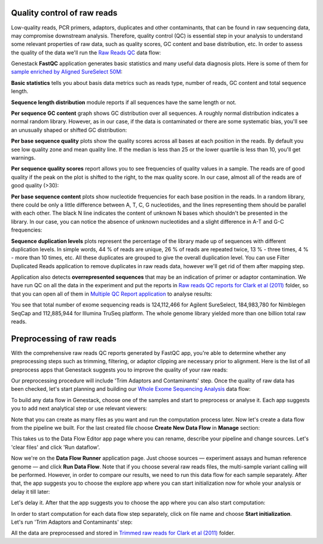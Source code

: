 Quality control of raw reads
****************************

Low-quality reads, PCR primers, adaptors, duplicates and other contaminants,
that can be found in raw sequencing data, may compromise downstream analysis.
Therefore, quality control (QC) is essential step in your analysis to
understand some relevant properties of raw data, such as quality scores, GC
content and base distribution, etc. In order to assess the quality of the
data we'll run the `Raw Reads QC`_ data flow:

.. raw:: html

    <iframe width="640" height="360" src="https://www.youtube.com/embed/pBoCPytRf68" frameborder="0" allowfullscreen="1">&nbsp;</iframe>

Genestack **FastQC** application generates basic statistics and many useful data
diagnosis plots. Here is some of them for `sample enriched by Aligned SureSelect 50M`_:

.. image:: images/WES_FastQC_report1.png

**Basic statistics** tells you about basis data metrics such as reads type,
number of reads, GC content and total sequence length.

**Sequence length distribution** module reports if all sequences have the
same length or not.

**Per sequence GC content** graph shows GC distribution over all sequences. A
roughly normal distribution indicates a normal random library. However, as in
our case, if the data is contaminated or there are some systematic bias,
you'll see an unusually shaped or shifted GC distribution:

.. image:: images/WES_per_sequnce_GC_content.png

**Per base sequence quality** plots show the quality scores across all bases
at each position in the reads. By default you see low quality zone and mean
quality line. If the median is less than 25 or the lower quartile is less
than 10, you'll get warnings.

.. image:: images/WES_per_base_sequence_quality.png

**Per sequence quality scores** report allows you to see frequencies of
quality values in a sample. The reads are of good quality if the peak on the
plot is shifted to the right, to the max quality score. In our case, almost
all of the reads are of good quality (>30):

.. image:: images/WES_per_sequence_quality_scores.png

**Per base sequence content** plots show nucleotide frequencies for each base
position in the reads. In a random library, there could be only a little
difference between A, T, C, G nucleotides, and the lines representing them
should be parallel with each other. The black N line indicates the content of
unknown N bases which shouldn't be presented in the library. In our case, you
can notice the absence of unknown nucleotides and a slight difference in A-T
and G-C frequencies:

.. image:: images/WES_per_base_sequence_content.png

**Sequence duplication levels** plots represent the percentage of the library
made up of sequences with different duplication levels. In simple words, 44 %
of reads are unique, 26 % of reads are repeated twice, 13 % - three times, 4 % -
more than 10 times, etc. All these duplicates are grouped to give the overall
duplication level. You can use Filter Duplicated Reads application to remove
duplicates in raw reads data, however we'll get rid of them after mapping step.

.. image:: images/WES_sequence_duplication_levels.png

Application also detects **overrepresented sequences** that may be an
indication of primer or adaptor contamination. We have run QC on all the data
in the experiment and put the reports in `Raw reads QC reports for Clark et al
(2011)`_ folder, so that you can open all of them in `Multiple QC Report
application`_ to analyse results:

.. image:: images/WES_Multiple_Raw.png

You see that total number of exome sequencing reads is 124,112,466 for
Agilent SureSelect, 184,983,780 for Nimblegen SeqCap and 112,885,944 for
Illumina TruSeq platform. The whole genome library yielded more than one
billion total raw reads.

Preprocessing of raw reads
**************************

With the comprehensive raw reads QC reports generated by FastQC app, you're
able to determine whether any preprocessing steps such as trimming, filtering,
or adaptor clipping are necessary prior to alignment. Here is the list of all
preprocess apps that Genestack suggests you to improve the quality of your
raw reads:

.. image:: images/WES_preprocess_apps.png

Our preprocessing procedure will include 'Trim Adaptors and Contaminants'
step. Once the quality of raw data has been checked, let's start planning and
building our `Whole Exome Sequencing Analysis`_ data flow:

.. raw:: html

    <iframe width="640" height="360" src="https://www.youtube.com/embed/5hOGxZWwiWU" frameborder="0" allowfullscreen="1">&nbsp;</iframe>

To build any data flow in Genestack, choose one of the samples and start to
preprocess or analyse it. Each app suggests you to add next analytical step
or use relevant viewers:

.. image:: images/WES_data_flow.png

Note that you can create as many files as you want and run the computation
process later. Now let's create a data flow from the pipeline we built. For
the last created file choose **Create New Data Flow** in **Manage** section:

.. image:: images/WES_create_df.png

This takes us to the Data Flow Editor app page where you can rename, describe
your pipeline and change sources. Let's 'clear files' and click 'Run dataflow'.

.. image:: images/WES_run_dataflow.png

Now we're on the **Data Flow Runner** application page. Just choose sources —
experiment assays and human reference genome — and click **Run Data Flow**. Note
that if you choose several raw reads files, the multi-sample variant calling
will be performed. However, in order to compare our results, we need to run
this data flow for each sample separately. After that, the app suggests you
to choose the explore app where you can start initialization now for whole
your analysis or delay it till later:

.. image:: images/WES_start_initialization-copy.png

Let's delay it. After that the app suggests you to choose the app where you
can also start computation:

.. image:: images/WES_view_apps.png

In order to start computation for each data flow step separately, click on
file name and choose **Start initialization**. Let's run 'Trim Adaptors and
Contaminants' step:

.. image:: images/WES_start_preprocess.png

All the data are preprocessed and stored in `Trimmed raw reads for Clark et
al (2011)`_ folder.

.. _Raw Reads QC: https://platform.genestack.org/endpoint/application/run/genestack/dataflowrunner?a=GSF969011&action=createFromSources
.. _sample enriched by Aligned SureSelect 50M: https://platform.genestack.org/endpoint/application/run/genestack/fastqc-report?a=GSF970289&action=viewFile
.. _Raw reads QC reports for Clark et al (2011): https://platform.genestack.org/endpoint/application/run/genestack/filebrowser?a=GSF970288&action=viewFile
.. _Multiple QC Report application: https://platform.genestack.org/endpoint/application/run/genestack/multiple-qc-plotter?a=GSF999102&action=viewFile
.. _Whole Exome Sequencing Analysis: https://platform.genestack.org/endpoint/application/run/genestack/dataflowrunner?a=GSF999236&action=createFromSources
.. _Trimmed raw reads for Clark et al (2011): https://platform.genestack.org/endpoint/application/run/genestack/filebrowser?a=GSF971384&action=viewFile&page=1
